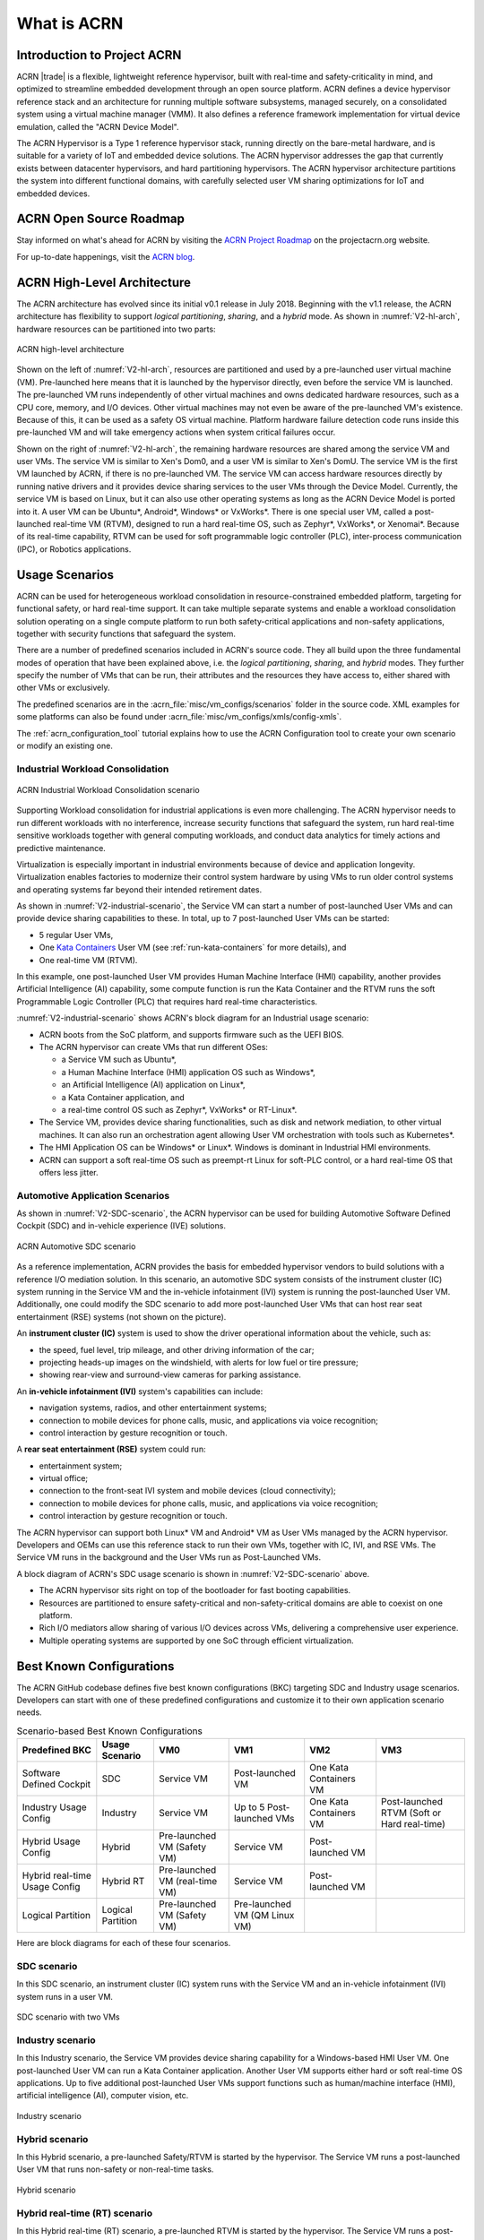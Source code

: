 .. _introduction:

What is ACRN
############

Introduction to Project ACRN
****************************

ACRN |trade| is a flexible, lightweight reference hypervisor, built with
real-time and safety-criticality in mind, and optimized to streamline
embedded development through an open source platform. ACRN defines a
device hypervisor reference stack and an architecture for running
multiple software subsystems, managed securely, on a consolidated system
using a virtual machine manager (VMM). It also defines a reference
framework implementation for virtual device emulation, called the "ACRN
Device Model".

The ACRN Hypervisor is a Type 1 reference hypervisor stack, running
directly on the bare-metal hardware, and is suitable for a variety of
IoT and embedded device solutions. The ACRN hypervisor addresses the gap
that currently exists between datacenter hypervisors, and hard
partitioning hypervisors. The ACRN hypervisor architecture partitions
the system into different functional domains, with carefully selected
user VM sharing optimizations for IoT and embedded devices.

ACRN Open Source Roadmap
************************

Stay informed on what's ahead for ACRN by visiting the
`ACRN Project Roadmap <https://projectacrn.org/#resources>`_ on the
projectacrn.org website.

For up-to-date happenings, visit the `ACRN blog <https://projectacrn.org/blog/>`_.

ACRN High-Level Architecture
****************************

The ACRN architecture has evolved since its initial v0.1 release in
July 2018. Beginning with the v1.1 release, the ACRN architecture has
flexibility to support *logical partitioning*, *sharing*, and a *hybrid*
mode. As shown in :numref:`V2-hl-arch`, hardware resources can be
partitioned into two parts:

.. figure:: images/ACRN-V2-high-level-arch.png
   :width: 700px
   :align: center
   :name: V2-hl-arch

   ACRN high-level architecture

Shown on the left of :numref:`V2-hl-arch`, resources are partitioned and
used by a pre-launched user virtual machine (VM). Pre-launched here
means that it is launched by the hypervisor directly, even before the
service VM is launched. The pre-launched VM runs independently of other
virtual machines and owns dedicated hardware resources, such as a CPU
core, memory, and I/O devices. Other virtual machines may not even be
aware of the pre-launched VM's existence. Because of this, it can be
used as a safety OS virtual machine.  Platform hardware failure
detection code runs inside this pre-launched VM and will take emergency
actions when system critical failures occur.

Shown on the right of :numref:`V2-hl-arch`, the remaining hardware
resources are shared among the service VM and user VMs.  The service VM
is similar to Xen's Dom0, and a user VM is similar to Xen's DomU. The
service VM is the first VM launched by ACRN, if there is no pre-launched
VM. The service VM can access hardware resources directly by running
native drivers and it provides device sharing services to the user VMs
through the Device Model.  Currently, the service VM is based on Linux,
but it can also use other operating systems as long as the ACRN Device
Model is ported into it. A user VM can be Ubuntu*, Android*,
Windows* or VxWorks*.  There is one special user VM, called a
post-launched real-time VM (RTVM), designed to run a hard real-time OS,
such as Zephyr*, VxWorks*, or Xenomai*. Because of its real-time capability, RTVM
can be used for soft programmable logic controller (PLC), inter-process
communication (IPC), or Robotics applications.

.. _usage-scenarios:

Usage Scenarios
***************

ACRN can be used for heterogeneous workload consolidation in
resource-constrained embedded platform, targeting for functional safety,
or hard real-time support. It can take multiple separate systems and
enable a workload consolidation solution operating on a single compute
platform to run both safety-critical applications and non-safety
applications, together with security functions that safeguard the
system.

There are a number of predefined scenarios included in ACRN's source code. They
all build upon the three fundamental modes of operation that have been explained
above, i.e. the *logical partitioning*, *sharing*, and *hybrid* modes. They
further specify the number of VMs that can be run, their attributes and the
resources they have access to, either shared with other VMs or exclusively.

The predefined scenarios are in the
:acrn_file:`misc/vm_configs/scenarios` folder
in the source code. XML examples for some platforms can also be found under
:acrn_file:`misc/vm_configs/xmls/config-xmls`.

The :ref:`acrn_configuration_tool` tutorial explains how to use the ACRN
Configuration tool to create your own scenario or modify an existing one.

Industrial Workload Consolidation
=================================

.. figure:: images/ACRN-V2-industrial-scenario.png
   :width: 600px
   :align: center
   :name: V2-industrial-scenario

   ACRN Industrial Workload Consolidation scenario

Supporting Workload consolidation for industrial applications is even
more challenging. The ACRN hypervisor needs to run different workloads with no
interference, increase security functions that safeguard the system, run hard
real-time sensitive workloads together with general computing workloads, and
conduct data analytics for timely actions and predictive maintenance.

Virtualization is especially important in industrial environments
because of device and application longevity. Virtualization enables
factories to modernize their control system hardware by using VMs to run
older control systems and operating systems far beyond their intended
retirement dates.

As shown in :numref:`V2-industrial-scenario`, the Service VM can start a number
of post-launched User VMs and can provide device sharing capabilities to these.
In total, up to 7 post-launched User VMs can be started:

- 5 regular User VMs,
- One `Kata Containers <https://katacontainers.io>`_ User VM (see
  :ref:`run-kata-containers` for more details), and
- One real-time VM (RTVM).

In this example, one post-launched User VM provides Human Machine Interface
(HMI) capability, another provides Artificial Intelligence (AI) capability, some
compute function is run the Kata Container and the RTVM runs the soft
Programmable Logic Controller (PLC) that requires hard real-time
characteristics.

:numref:`V2-industrial-scenario` shows ACRN's block diagram for an
Industrial usage scenario:

- ACRN boots from the SoC platform, and supports firmware such as the
  UEFI BIOS.
- The ACRN hypervisor can create VMs that run different OSes:

  - a Service VM such as Ubuntu*,
  - a Human Machine Interface (HMI) application OS such as Windows*,
  - an Artificial Intelligence (AI) application on Linux*,
  - a Kata Container application, and
  - a real-time control OS such as Zephyr*, VxWorks* or RT-Linux*.

- The Service VM, provides device sharing functionalities, such as
  disk and network mediation, to other virtual machines.
  It can also run an orchestration agent allowing User VM orchestration
  with tools such as Kubernetes*.
- The HMI Application OS can be Windows* or Linux*. Windows is dominant
  in Industrial HMI environments.
- ACRN can support a soft real-time OS such as preempt-rt Linux for
  soft-PLC control, or a hard real-time OS that offers less jitter.

Automotive Application Scenarios
================================

As shown in :numref:`V2-SDC-scenario`, the ACRN hypervisor can be used
for building Automotive Software Defined Cockpit (SDC) and in-vehicle
experience (IVE) solutions.

.. figure:: images/ACRN-V2-SDC-scenario.png
   :width: 600px
   :align: center
   :name: V2-SDC-scenario

   ACRN Automotive SDC scenario

As a reference implementation, ACRN provides the basis for embedded
hypervisor vendors to build solutions with a reference I/O mediation
solution.  In this scenario, an automotive SDC system consists of the
instrument cluster (IC) system running in the Service VM and the in-vehicle
infotainment (IVI) system is running the post-launched User VM. Additionally,
one could modify the SDC scenario to add more post-launched User VMs that can
host rear seat entertainment (RSE) systems (not shown on the picture).

An **instrument cluster (IC)** system is used to show the driver operational
information about the vehicle, such as:

- the speed, fuel level, trip mileage, and other driving information of
  the car;
- projecting heads-up images on the windshield, with alerts for low
  fuel or tire pressure;
- showing rear-view and surround-view cameras for parking assistance.

An **in-vehicle infotainment (IVI)** system's capabilities can include:

- navigation systems, radios, and other entertainment systems;
- connection to mobile devices for phone calls, music, and applications
  via voice recognition;
- control interaction by gesture recognition or touch.

A **rear seat entertainment (RSE)** system could run:

- entertainment system;
- virtual office;
- connection to the front-seat IVI system and mobile devices (cloud
  connectivity);
- connection to mobile devices for phone calls, music, and applications
  via voice recognition;
- control interaction by gesture recognition or touch.

The ACRN hypervisor can support both Linux* VM and Android* VM as User
VMs managed by the ACRN hypervisor. Developers and OEMs can use this
reference stack to run their own VMs, together with IC, IVI, and RSE
VMs. The Service VM runs in the background and the User VMs run as
Post-Launched VMs.

A block diagram of ACRN's SDC usage scenario is shown in
:numref:`V2-SDC-scenario` above.

- The ACRN hypervisor sits right on top of the bootloader for fast booting
  capabilities.
- Resources are partitioned to ensure safety-critical and
  non-safety-critical domains are able to coexist on one platform.
- Rich I/O mediators allow sharing of various I/O devices across VMs,
  delivering a comprehensive user experience.
- Multiple operating systems are supported by one SoC through efficient
  virtualization.

Best Known Configurations
*************************

The ACRN GitHub codebase defines five best known configurations (BKC)
targeting SDC and Industry usage scenarios. Developers can start with
one of these predefined configurations and customize it to their own
application scenario needs.

.. list-table:: Scenario-based Best Known Configurations
   :header-rows: 1

   * - Predefined BKC
     - Usage Scenario
     - VM0
     - VM1
     - VM2
     - VM3

   * - Software Defined Cockpit
     - SDC
     - Service VM
     - Post-launched VM
     - One Kata Containers VM
     -

   * - Industry Usage Config
     - Industry
     - Service VM
     - Up to 5 Post-launched VMs
     - One Kata Containers VM
     - Post-launched RTVM (Soft or Hard real-time)

   * - Hybrid Usage Config
     - Hybrid
     - Pre-launched VM (Safety VM)
     - Service VM
     - Post-launched VM
     -

   * - Hybrid real-time Usage Config
     - Hybrid RT
     - Pre-launched VM (real-time VM)
     - Service VM
     - Post-launched VM
     -

   * - Logical Partition
     - Logical Partition
     - Pre-launched VM (Safety VM)
     - Pre-launched VM (QM Linux VM)
     -
     -

Here are block diagrams for each of these four scenarios.

SDC scenario
============

In this SDC scenario, an instrument cluster (IC) system runs with the
Service VM and an in-vehicle infotainment (IVI) system runs in a user
VM.

.. figure:: images/ACRN-V2-SDC-scenario.png
   :width: 600px
   :align: center
   :name: ACRN-SDC

   SDC scenario with two VMs

Industry scenario
=================

In this Industry scenario, the Service VM provides device sharing capability for
a Windows-based HMI User VM. One post-launched User VM can run a Kata Container
application. Another User VM supports either hard or soft real-time OS
applications. Up to five additional post-launched User VMs support functions
such as human/machine interface (HMI), artificial intelligence (AI), computer
vision, etc.

.. figure:: images/ACRN-Industry.png
   :width: 600px
   :align: center
   :name: Industry

   Industry scenario

Hybrid scenario
===============

In this Hybrid scenario, a pre-launched Safety/RTVM is started by the
hypervisor. The Service VM runs a post-launched User VM that runs non-safety or
non-real-time tasks.

.. figure:: images/ACRN-Hybrid.png
   :width: 600px
   :align: center
   :name: ACRN-Hybrid

   Hybrid scenario

Hybrid real-time (RT) scenario
==============================

In this Hybrid real-time (RT) scenario, a pre-launched RTVM is started by the
hypervisor. The Service VM runs a post-launched User VM that runs non-safety or
non-real-time tasks.

.. figure:: images/ACRN-Hybrid-RT.png
   :width: 600px
   :align: center
   :name: ACRN-Hybrid-RT

   Hybrid RT scenario

Logical Partition scenario
==========================

This scenario is a simplified VM configuration for VM logical
partitioning: one is the Safety VM and the other is a Linux-based User
VM.

.. figure:: images/ACRN-Logical-Partition.png
   :width: 600px
   :align: center
   :name: logical-partition

   Logical Partitioning scenario


Licensing
*********
.. _BSD-3-Clause: https://opensource.org/licenses/BSD-3-Clause

Both the ACRN hypervisor and ACRN Device model software are provided
under the permissive `BSD-3-Clause`_ license, which allows
*"redistribution and use in source and binary forms, with or without
modification"* together with the intact copyright notice and
disclaimers noted in the license.


ACRN Device Model, Service VM, and User VM
******************************************

To keep the hypervisor code base as small and efficient as possible, the
bulk of the device model implementation resides in the Service VM to
provide sharing and other capabilities. The details of which devices are
shared and the mechanism used for their sharing is described in
`pass-through`_ section below.

The Service VM runs with the system's highest virtual machine priority
to ensure required device time-sensitive requirements and system quality
of service (QoS). Service VM tasks run with mixed priority. Upon a
callback servicing a particular User VM request, the corresponding
software (or mediator) in the Service VM inherits the User VM priority.
There may also be additional low-priority background tasks within the
Service OS.

In the automotive example we described above, the User VM is the central
hub of vehicle control and in-vehicle entertainment. It provides support
for radio and entertainment options, control of the vehicle climate
control, and vehicle navigation displays. It also provides connectivity
options for using USB, Bluetooth, and Wi-Fi for third-party device
interaction with the vehicle, such as Android Auto\* or Apple CarPlay*,
and many other features.

Boot Sequence
*************

.. _grub: https://www.gnu.org/software/grub/manual/grub/
.. _Slim Bootloader: https://www.intel.com/content/www/us/en/design/products-and-solutions/technologies/slim-bootloader/overview.html

The ACRN hypervisor can be booted from a third-party bootloader
directly. A popular bootloader is `grub`_ and is
also widely used by Linux distributions.

:ref:`using_grub` has an introduction on how to boot ACRN hypervisor with GRUB.

In :numref:`boot-flow-2`, we show the boot sequence:

.. graphviz:: images/boot-flow-2.dot
  :name: boot-flow-2
  :align: center
  :caption: ACRN Hypervisor Boot Flow

The Boot process proceeds as follows:

#. UEFI boots GRUB.
#. GRUB boots the ACRN hypervisor and loads the VM kernels as Multi-boot
   modules.
#. The ACRN hypervisor verifies and boots kernels of the Pre-launched VM and
   Service VM.
#. In the Service VM launch path, the Service VM kernel verifies and loads
   the ACRN Device Model and Virtual bootloader through ``dm-verity``.
#. The virtual bootloader starts the User-side verified boot process.

In this boot mode, the boot options of pre-launched VM and service VM are defined
in the variable of ``bootargs`` of struct ``vm_configs[vm id].os_config``
in the source code ``misc/vm_configs/$(SCENARIO)/vm_configurations.c`` by default.
Their boot options can be overridden by the GRUB menu. See :ref:`using_grub` for
details. The boot options of a post-launched VM are not covered by hypervisor
source code or a GRUB menu; they are defined in a guest image file or specified by
launch scripts.

.. note::

   `Slim Bootloader`_ is an alternative boot firmware that can be used to
   boot ACRN. The `Boot ACRN Hypervisor
   <https://slimbootloader.github.io/how-tos/boot-acrn.html>`_ tutorial
   provides more information on how to use SBL with ACRN.


ACRN Hypervisor Architecture
****************************

ACRN hypervisor is a Type 1 hypervisor, running directly on bare-metal
hardware. It implements a hybrid VMM architecture, using a privileged
service VM, running the Service VM that manages the I/O devices and
provides I/O mediation. Multiple User VMs are supported, with each of
them running different OSs.

Running systems in separate VMs provides isolation between other VMs and
their applications, reducing potential attack surfaces and minimizing
safety interference.  However, running the systems in separate VMs may
introduce additional latency for applications.

:numref:`V2-hl-arch` shows the ACRN hypervisor architecture, with
all types of Virtual Machines (VMs) represented:

- Pre-launched User VM (Safety/RTVM)
- Pre-launched Service VM
- Post-launched User VM
- Kata Container VM (post-launched)
- real-time VM (RTVM)

The Service VM owns most of the devices including the platform devices, and
provides I/O mediation. The notable exceptions are the devices assigned to the
pre-launched User VM. Some PCIe devices may be passed through
to the post-launched User OSes via the VM configuration. The Service VM runs
hypervisor-specific applications together, such as the ACRN device model, and
ACRN VM manager.

ACRN hypervisor also runs the ACRN VM manager to collect running
information of the User OS, and controls the User VM such as starting,
stopping, and pausing a VM, pausing or resuming a virtual CPU.

.. figure:: images/architecture.png
   :width: 600px
   :align: center
   :name: ACRN-architecture

   ACRN Hypervisor Architecture

ACRN hypervisor takes advantage of Intel Virtualization Technology
(Intel VT), and ACRN hypervisor runs in Virtual Machine Extension (VMX)
root operation, or host mode, or VMM mode. All the guests, including
User VM and Service VM, run in VMX non-root operation, or guest mode. (Hereafter,
we use the terms VMM mode and Guest mode for simplicity).

The VMM mode has 4 protection rings, but runs the ACRN hypervisor in
ring 0 privilege only, leaving rings 1-3 unused. The guest (including
Service VM and User VM), running in Guest mode, also has its own four protection
rings (ring 0 to 3). The User kernel runs in ring 0 of guest mode, and
user land applications run in ring 3 of User mode (ring 1 & 2 are
usually not used by commercial OSes).

.. figure:: images/VMX-brief.png
   :align: center
   :name: VMX-brief

   VMX Brief

As shown in :numref:`VMX-brief`, VMM mode and guest mode are switched
through VM Exit and VM Entry. When the bootloader hands off control to
the ACRN hypervisor, the processor hasn't enabled VMX operation yet. The
ACRN hypervisor needs to enable VMX operation through a VMXON instruction
first. Initially, the processor stays in VMM mode when the VMX operation
is enabled. It enters guest mode through a VM resume instruction (or
first-time VM launch), and returns to VMM mode through a VM exit event. VM
exit occurs in response to certain instructions and events.

The behavior of processor execution in guest mode is controlled by a
virtual machine control structure (VMCS). VMCS contains the guest state
(loaded at VM Entry, and saved at VM Exit), the host state, (loaded at
the time of VM exit), and the guest execution controls. ACRN hypervisor
creates a VMCS data structure for each virtual CPU, and uses the VMCS to
configure the behavior of the processor running in guest mode.

When the execution of the guest hits a sensitive instruction, a VM exit
event may happen as defined in the VMCS configuration. Control goes back
to the ACRN hypervisor when the VM exit happens. The ACRN hypervisor
emulates the guest instruction (if the exit was due to privilege issue)
and resumes the guest to its next instruction, or fixes the VM exit
reason (for example if a guest memory page is not mapped yet) and resume
the guest to re-execute the instruction.

Note that the address space used in VMM mode is different from that in
guest mode. The guest mode and VMM mode use different memory-mapping
tables, and therefore the ACRN hypervisor is protected from guest
access. The ACRN hypervisor uses EPT to map the guest address, using the
guest page table to map from guest linear address to guest physical
address, and using the EPT table to map from guest physical address to
machine physical address or host physical address (HPA).

ACRN Device Model Architecture
******************************

Because devices may need to be shared between VMs, device emulation is
used to give VM applications (and OSes) access to these shared devices.
Traditionally there are three architectural approaches to device
emulation:

* The first architecture is **device emulation within the hypervisor**, which
  is a common method implemented within the VMware\* workstation product
  (an operating system-based hypervisor). In this method, the hypervisor
  includes emulations of common devices that the various guest operating
  systems can share, including virtual disks, virtual network adapters,
  and other necessary platform elements.

* The second architecture is called **user space device emulation**. As the
  name implies, rather than the device emulation being embedded within
  the hypervisor, it is instead implemented in a separate user space
  application. QEMU, for example, provides this kind of device emulation
  also used by many independent hypervisors. This model is
  advantageous, because the device emulation is independent of the
  hypervisor and can therefore be shared for other hypervisors. It also
  permits arbitrary device emulation without having to burden the
  hypervisor (which operates in a privileged state) with this
  functionality.

* The third variation on hypervisor-based device emulation is
  **paravirtualized (PV) drivers**. In this model introduced by the `XEN
  Project`_, the hypervisor includes the physical drivers, and each guest
  operating system includes a hypervisor-aware driver that works in
  concert with the hypervisor drivers.

.. _XEN Project:
   https://wiki.xenproject.org/wiki/Understanding_the_Virtualization_Spectrum

In the device emulation models discussed above, there's a price to pay
for sharing devices. Whether device emulation is performed in the
hypervisor, or in user space within an independent VM, overhead exists.
This overhead is worthwhile as long as the devices need to be shared by
multiple guest operating systems. If sharing is not necessary, then
there are more efficient methods for accessing devices, for example
"passthrough".

ACRN device model is a placeholder of the User VM. It allocates memory for
the User OS, configures and initializes the devices used by the User VM,
loads the virtual firmware, initializes the virtual CPU state, and
invokes the ACRN hypervisor service to execute the guest instructions.
ACRN Device model is an application running in the Service VM that
emulates devices based on command line configuration, as shown in
the architecture diagram :numref:`device-model` below:

.. figure:: images/device-model.png
   :align: center
   :name: device-model

   ACRN Device Model

ACRN Device model incorporates these three aspects:

**Device Emulation**:
  ACRN Device model provides device emulation routines that register
  their I/O handlers to the I/O dispatcher. When there is an I/O request
  from the User VM device, the I/O dispatcher sends this request to the
  corresponding device emulation routine.

**I/O Path**:
  see `ACRN-io-mediator`_ below

**VHM**:
  The Virtio and Hypervisor Service Module is a kernel module in the
  Service VM acting as a middle layer to support the device model. The VHM
  client handling flow is described below:

  #. ACRN hypervisor IOREQ is forwarded to the VHM by an upcall
     notification to the Service VM.
  #. VHM will mark the IOREQ as "in process" so that the same IOREQ will
     not pick up again. The IOREQ will be sent to the client for handling.
     Meanwhile, the VHM is ready for another IOREQ.
  #. IOREQ clients are either a Service VM Userland application or a Service VM
     Kernel space module. Once the IOREQ is processed and completed, the
     Client will issue an IOCTL call to the VHM to notify an IOREQ state
     change. The VHM then checks and hypercalls to ACRN hypervisor
     notifying it that the IOREQ has completed.

.. note::
   * Userland: dm as ACRN Device Model.
   * Kernel space: VBS-K, MPT Service, VHM itself

.. _pass-through:

Device passthrough
******************

At the highest level, device passthrough is about providing isolation
of a device to a given guest operating system so that the device can be
used exclusively by that guest.

.. figure:: images/device-passthrough.png
   :align: center
   :name: device-passthrough

   Device Passthrough

Near-native performance can be achieved by using device passthrough.
This is ideal for networking applications (or those with high disk I/O
needs) that have not adopted virtualization because of contention and
performance degradation through the hypervisor (using a driver in the
hypervisor or through the hypervisor to a user space emulation).
Assigning devices to specific guests is also useful when those devices
inherently wouldn't be shared. For example, if a system includes
multiple video adapters, those adapters could be passed through to
unique guest domains.

Finally, there may be specialized PCI devices that only one guest domain
uses, so they should be passed through to the guest. Individual USB
ports could be isolated to a given domain too, or a serial port (which
is itself not shareable) could be isolated to a particular guest. In
ACRN hypervisor, we support USB controller passthrough only, and we
don't support passthrough for a legacy serial port, (for example
0x3f8).


Hardware support for device passthrough
=======================================

Intel's current processor architectures provides support for device
passthrough with VT-d. VT-d maps guest physical address to machine
physical address, so device can use guest physical address directly.
When this mapping occurs, the hardware takes care of access (and
protection), and the guest operating system can use the device as if it
were a non-virtualized system. In addition to mapping guest to physical
memory, isolation prevents this device from accessing memory belonging
to other guests or the hypervisor.

Another innovation that helps interrupts scale to large numbers of VMs
is called Message Signaled Interrupts (MSI). Rather than relying on
physical interrupt pins to be associated with a guest, MSI transforms
interrupts into messages that are more easily virtualized (scaling to
thousands of individual interrupts). MSI has been available since PCI
version 2.2 but is also available in PCI Express (PCIe), where it allows
fabrics to scale to many devices. MSI is ideal for I/O virtualization,
as it allows isolation of interrupt sources (as opposed to physical pins
that must be multiplexed or routed through software).

Hypervisor support for device passthrough
=========================================

By using the latest virtualization-enhanced processor architectures,
hypervisors and virtualization solutions can support device
passthrough (using VT-d), including Xen, KVM, and ACRN hypervisor.
In most cases, the guest operating system (User
OS) must be compiled to support passthrough, by using
kernel build-time options. Hiding the devices from the host VM may also
be required (as is done with Xen using pciback). Some restrictions apply
in PCI, for example, PCI devices behind a PCIe-to-PCI bridge must be
assigned to the same guest OS. PCIe does not have this restriction.

.. _ACRN-io-mediator:

ACRN I/O mediator
*****************

:numref:`io-emulation-path` shows the flow of an example I/O emulation path.

.. figure:: images/io-emulation-path.png
   :align: center
   :name: io-emulation-path

   I/O Emulation Path

Following along with the numbered items in :numref:`io-emulation-path`:

1. When a guest executes an I/O instruction (PIO or MMIO), a VM exit happens.
   ACRN hypervisor takes control, and analyzes the VM
   exit reason, which is a VMX_EXIT_REASON_IO_INSTRUCTION for PIO access.
2. ACRN hypervisor fetches and analyzes the guest instruction, and
   notices it is a PIO instruction (``in AL, 20h`` in this example), and put
   the decoded information (including the PIO address, size of access,
   read/write, and target register) into the shared page, and
   notify/interrupt the Service VM to process.
3. The Virtio and hypervisor service module (VHM) in Service VM receives the
   interrupt, and queries the IO request ring to get the PIO instruction
   details.
4. It checks to see if any kernel device claims
   ownership of the IO port: if a kernel module claimed it, the kernel
   module is activated to execute its processing APIs. Otherwise, the VHM
   module leaves the IO request in the shared page and wakes up the
   device model thread to process.
5. The ACRN device model follows the same mechanism as the VHM. The I/O
   processing thread of device model queries the IO request ring to get the
   PIO instruction details and checks to see if any (guest) device emulation
   module claims ownership of the IO port: if a module claimed it,
   the module is invoked to execute its processing APIs.
6. After the ACRN device module completes the emulation (port IO 20h access
   in this example), (say uDev1 here), uDev1 puts the result into the
   shared page (in register AL in this example).
7. ACRN device model then returns control to ACRN hypervisor to indicate the
   completion of an IO instruction emulation, typically through VHM/hypercall.
8. The ACRN hypervisor then knows IO emulation is complete, and copies
   the result to the guest register context.
9. The ACRN hypervisor finally advances the guest IP to
   indicate completion of instruction execution, and resumes the guest.

The MMIO path is very similar, except the VM exit reason is different. MMIO
access is usually trapped through a VMX_EXIT_REASON_EPT_VIOLATION in
the hypervisor.

Virtio framework architecture
*****************************

.. _Virtio spec:
   http://docs.oasis-open.org/virtio/virtio/v1.0/virtio-v1.0.html

Virtio is an abstraction for a set of common emulated devices in any
type of hypervisor. In the ACRN reference stack, our
implementation is compatible with `Virtio spec`_ 0.9 and 1.0. By
following this spec, virtual environments and guests
should have a straightforward, efficient, standard and extensible
mechanism for virtual devices, rather than boutique per-environment or
per-OS mechanisms.

Virtio provides a common frontend driver framework that not only
standardizes device interfaces, but also increases code reuse across
different virtualization platforms.

.. figure:: images/virtio-architecture.png
   :width: 500px
   :align: center
   :name: virtio-architecture

   Virtio Architecture

To better understand Virtio, especially its usage in
the ACRN project, several key concepts of Virtio are highlighted
here:

**Front-End Virtio driver** (a.k.a. frontend driver, or FE driver in this document)
  Virtio adopts a frontend-backend architecture, which enables a simple
  but flexible framework for both frontend and backend Virtio driver. The
  FE driver provides APIs to configure the interface, pass messages, produce
  requests, and notify backend Virtio driver. As a result, the FE driver
  is easy to implement and the performance overhead of emulating device is
  eliminated.

**Back-End Virtio driver** (a.k.a. backend driver, or BE driver in this document)
  Similar to FE driver, the BE driver, runs either in user-land or
  kernel-land of host OS. The BE driver consumes requests from FE driver
  and send them to the host's native device driver. Once the requests are
  done by the host native device driver, the BE driver notifies the FE
  driver about the completeness of the requests.

**Straightforward**: Virtio devices as standard devices on existing Buses
  Instead of creating new device buses from scratch, Virtio devices are
  built on existing buses. This gives a straightforward way for both FE
  and BE drivers to interact with each other. For example, FE driver could
  read/write registers of the device, and the virtual device could
  interrupt FE driver, on behalf of the BE driver, in case of something is
  happening.  Currently, Virtio supports PCI/PCIe bus and MMIO bus. In
  ACRN project, only PCI/PCIe bus is supported, and all the Virtio devices
  share the same vendor ID 0x1AF4.

**Efficient**: batching operation is encouraged
  Batching operation and deferred notification are important to achieve
  high-performance I/O, since notification between FE and BE driver
  usually involves an expensive exit of the guest. Therefore, batching
  operating and notification suppression are highly encouraged if
  possible. This will give an efficient implementation for performance
  critical devices.

**Standard: virtqueue**
  All the Virtio devices share a standard ring buffer and descriptor
  mechanism, called a virtqueue, shown in Figure 6. A virtqueue
  is a queue of scatter-gather buffers. There are three important
  methods on virtqueues:

  * ``add_buf`` is for adding a request/response buffer in a virtqueue
  * ``get_buf`` is for getting a response/request in a virtqueue, and
  * ``kick`` is for notifying the other side for a virtqueue to
    consume buffers.

  The virtqueues are created in guest physical memory by the FE drivers.
  The BE drivers only need to parse the virtqueue structures to obtain
  the requests and get the requests done. Virtqueue organization is
  specific to the User OS. In the implementation of Virtio in Linux, the
  virtqueue is implemented as a ring buffer structure called
  ``vring``.

  In ACRN, the virtqueue APIs can be leveraged
  directly so users don't need to worry about the details of the
  virtqueue. Refer to the User VM for
  more details about the virtqueue implementations.

**Extensible: feature bits**
  A simple extensible feature negotiation mechanism exists for each virtual
  device and its driver. Each virtual device could claim its
  device-specific features while the corresponding driver could respond to
  the device with the subset of features the driver understands. The
  feature mechanism enables forward and backward compatibility for the
  virtual device and driver.

In the ACRN reference stack, we implement user-land and kernel
space as shown in :numref:`virtio-framework-userland`:

.. figure:: images/virtio-framework-userland.png
   :width: 600px
   :align: center
   :name: virtio-framework-userland

   Virtio Framework - User Land

In the Virtio user-land framework, the implementation is compatible with
Virtio Spec 0.9/1.0. The VBS-U is statically linked with the Device Model,
and communicates with the Device Model through the PCIe interface: PIO/MMIO
or MSI/MSI-X. VBS-U accesses Virtio APIs through the user space ``vring`` service
API helpers. User space ``vring`` service API helpers access shared ring
through a remote memory map (mmap). VHM maps User VM memory with the help of
ACRN Hypervisor.

.. figure:: images/virtio-framework-kernel.png
   :width: 600px
   :align: center
   :name: virtio-framework-kernel

   Virtio Framework - Kernel Space

VBS-U offloads data plane processing to VBS-K. VBS-U initializes VBS-K
at the right timings, for example. The FE driver sets
VIRTIO_CONFIG_S_DRIVER_OK to avoid unnecessary device configuration
changes while running. VBS-K can access shared rings through the VBS-K
virtqueue APIs. VBS-K virtqueue APIs are similar to VBS-U virtqueue
APIs. VBS-K registers as a VHM client to handle a continuous range of
registers.

There may be one or more VHM-clients for each VBS-K, and there can be a
single VHM-client for all VBS-Ks as well. VBS-K notifies FE through VHM
interrupt APIs.
